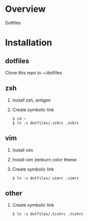 * Overview
  Dotfiles

* Installation
** dotfiles
   Clone this repo to ~/dotfiles
** zsh
   1. Install zsh, antigen
   2. Create symbolic link
      #+BEGIN_SRC
      $ cd ~
      $ ln -s dotfiles/.zshrc .zshrc
      #+END_SRC
** vim
   1. Install vim
   2. Install vim zenburn color theme
   3. Create symbolic link
      #+BEGIN_SRC
      $ ln -s dotfiles/.vimrc .vimrc
      #+END_SRC
** other
   1. Create symbolic link
      #+BEGIN_SRC
      $ ln -s dotfiles/.tcshrc .tcshrc
      #+END_SRC

